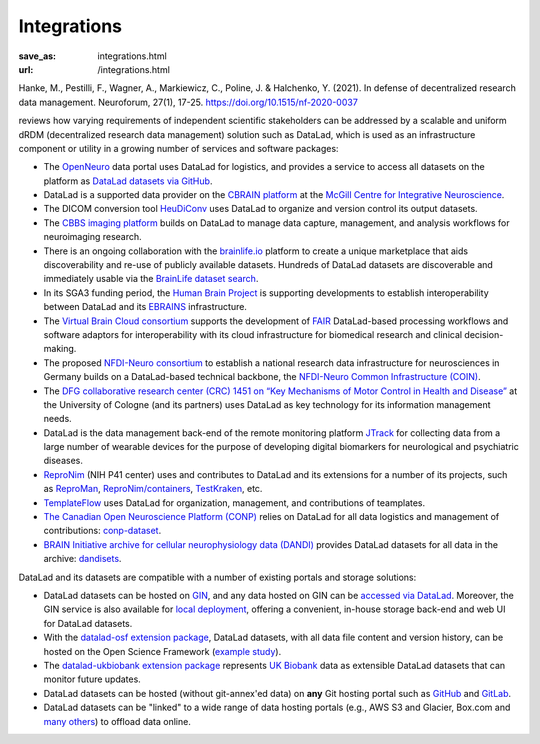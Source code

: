 Integrations
************
:save_as: integrations.html
:url: /integrations.html

Hanke, M., Pestilli, F., Wagner, A., Markiewicz, C., Poline, J. & Halchenko, Y. (2021). In defense of decentralized research data management. Neuroforum, 27(1), 17-25. https://doi.org/10.1515/nf-2020-0037

reviews how varying requirements of independent scientific stakeholders can be
addressed by a scalable and uniform dRDM (decentralized research data management) solution
such as DataLad, which is used as an infrastructure component or utility in a growing number of
services and software packages:

- The `OpenNeuro <https://openneuro.org>`__ data portal uses DataLad for
  logistics, and provides a service to access all datasets on
  the platform as `DataLad datasets via GitHub
  <https://github.com/openneurodatasets>`__.

- DataLad is a supported data provider on the `CBRAIN platform <http://cbrain.mcgill.ca>`__
  at the `McGill Centre for Integrative Neuroscience <http://mcin.ca>`__.

- The DICOM conversion tool `HeuDiConv <https://github.com/nipy/heudiconv>`_ uses
  DataLad to organize and version control its output datasets.

- The `CBBS imaging platform <http://imaging-docs.cbbs.eu/datamanagement>`__
  builds on DataLad to manage data capture, management, and analysis workflows
  for neuroimaging research.

- There is an ongoing collaboration with the `brainlife.io
  <https://brainlife.io>`__ platform to create a unique marketplace that aids
  discoverability and re-use of publicly available datasets. Hundreds of
  DataLad datasets are discoverable and immediately usable via the `BrainLife
  dataset search <https://brainlife.io/datasets>`_.

- In its SGA3 funding period, the `Human Brain Project
  <https://www.humanbrainproject.eu>`__ is supporting developments to establish
  interoperability between DataLad and its `EBRAINS <https://ebrains.eu>`__
  infrastructure.

- The `Virtual Brain Cloud consortium <https://virtualbraincloud-2020.eu>`__
  supports the development of `FAIR
  <https://www.go-fair.org/fair-principles>`__ DataLad-based processing
  workflows and software adaptors for interoperability with its cloud
  infrastructure for biomedical research and clinical decision-making.

- The proposed `NFDI-Neuro consortium <https://nfdi-neuro.de/>`__ to establish
  a national research data infrastructure for neurosciences in Germany builds
  on a DataLad-based technical backbone, the `NFDI-Neuro Common Infrastructure
  (COIN) <https://doi.org/10.1515/nf-2020-0036>`__.

- The `DFG collaborative research center (CRC) 1451 on “Key Mechanisms of Motor
  Control in Health and Disease”
  <https://www.dfg.de/en/service/press/press_releases/2020/press_release_no_49/index.html>`__
  at the University of Cologne (and its partners) uses DataLad as key technology
  for its information management needs.

- DataLad is the data management back-end of the remote monitoring platform
  `JTrack <https://arxiv.org/abs/2101.10091>`__ for collecting data from a
  large number of wearable devices for the purpose of developing digital
  biomarkers for neurological and psychiatric diseases.

- `ReproNim <http://repronim.org>`__ (NIH P41 center) uses and contributes to
  DataLad and its extensions for a number of its projects, such as
  `ReproMan <http://reproman.repronim.org>`__,
  `ReproNim/containers <https://github.com/ReproNim/containers/>`__,
  `TestKraken <https://github.com/ReproNim/testkraken/>`__, etc.

- `TemplateFlow <http://templateflow.github.io/>`__ uses
  DataLad for organization, management, and contributions of teamplates.

- `The Canadian Open Neuroscience Platform (CONP) <https://conp.ca>`__ relies
  on DataLad for all data logistics and management of contributions:
  `conp-dataset <https://github.com/CONP-PCNO/conp-dataset>`__.

- `BRAIN Initiative archive for cellular neurophysiology data (DANDI) <https://dandiarchive.org/>`__
  provides DataLad datasets for all data in the archive: `dandisets <https://github.com/dandi/dandisets>`__.

DataLad and its datasets are compatible with a number of existing portals and
storage solutions:

- DataLad datasets can be hosted on `GIN <https://gin.g-node.org>`__, and any
  data hosted on GIN can be `accessed via DataLad
  <http://handbook.datalad.org/r.html?GIN>`__. Moreover, the GIN service is
  also available for `local deployment
  <https://gin.g-node.org/G-Node/Info/wiki/InHouse>`__, offering a convenient,
  in-house storage back-end and web UI for DataLad datasets.

- With the `datalad-osf extension package
  <https://github.com/datalad/datalad-osf>`__, DataLad datasets, with all
  data file content and version history, can be hosted on the Open Science
  Framework (`example study <https://osf.io/gfrme>`__).

- The `datalad-ukbiobank extension package
  <https://github.com/datalad/datalad-ukbiobank>`__ represents `UK Biobank
  <https://www.ukbiobank.ac.uk>`__ data as extensible DataLad datasets that can
  monitor future updates.

- DataLad datasets can be hosted (without git-annex'ed data) on **any**
  Git hosting portal such as `GitHub <https://github.com>`_ and
  `GitLab <http://gitlab.com>`_.

- DataLad datasets can be "linked" to a wide range of data hosting
  portals (e.g., AWS S3 and Glacier, Box.com and `many others
  <https://git-annex.branchable.com/special_remotes/>`__) to offload
  data online.
